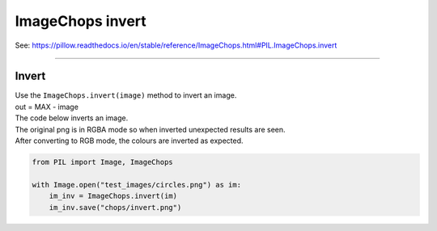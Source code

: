 ==========================
ImageChops invert
==========================

| See: https://pillow.readthedocs.io/en/stable/reference/ImageChops.html#PIL.ImageChops.invert

----

Invert
---------------------------

| Use the ``ImageChops.invert(image)`` method to invert an image.
| out = MAX - image

.. py:function:: ImageChops.invert(image)

    | returns an inverted image
    | **image** is the image to invert.

| The code below inverts an image.
| The original png is in RGBA mode so when inverted unexpected results are seen.
| After converting to RGB mode, the colours are inverted as expected.

.. code-block:: python

    from PIL import Image, ImageChops

    with Image.open("test_images/circles.png") as im:
        im_inv = ImageChops.invert(im)
        im_inv.save("chops/invert.png")


.. image:: images/compare_invert.png
    :scale: 50%
    :align: center

